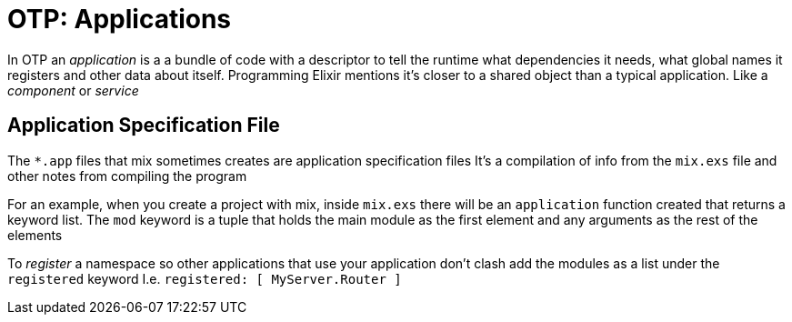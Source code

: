 :doctype: book

:elixir:

= OTP: Applications

In OTP an _application_ is a a bundle of code with a descriptor to tell the runtime what dependencies it needs, what global names it registers and other data about itself.
Programming Elixir mentions it's closer to a shared object than a typical application.
Like a _component_ or _service_

== Application Specification File

The `*.app` files that mix sometimes creates are application specification files It's a compilation of info from the `mix.exs` file and other notes from compiling the program

For an example, when you create a project with mix, inside `mix.exs` there will be an `application` function created that returns a keyword list.
The `mod` keyword is a tuple that holds the main module as the first element and any arguments as the rest of the elements

To _register_ a namespace so other applications that use your application don't clash add the modules as a list under the `registered` keyword I.e.
`registered: [ MyServer.Router ]`
